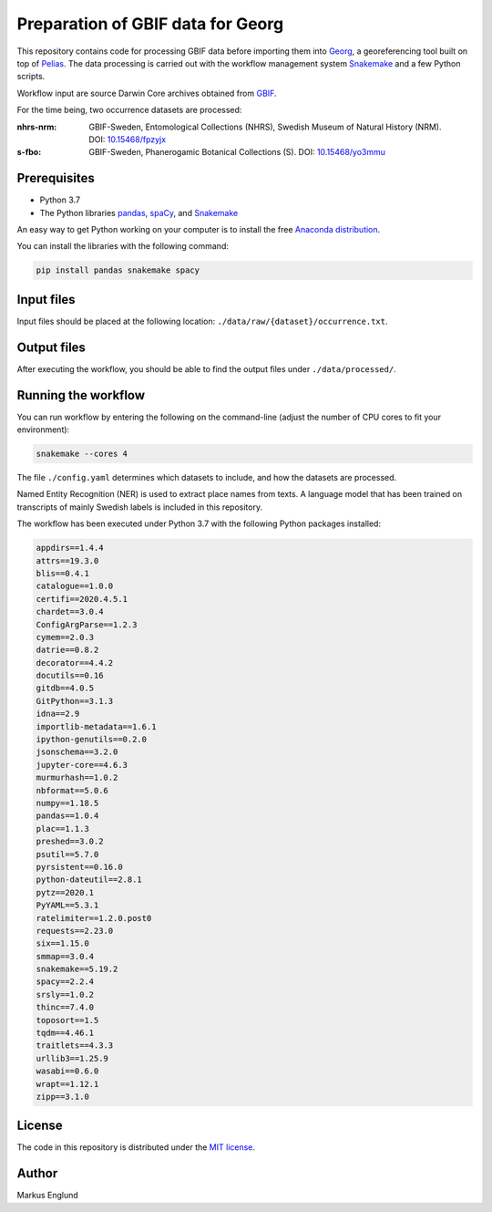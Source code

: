 Preparation of GBIF data for Georg
==================================

This repository contains code for processing GBIF data before importing
them into `Georg <http://github.com/naturhistoriska/georg>`_,
a georeferencing tool built on top of `Pelias <https://pelias.io>`_.
The data processing is carried out with the workflow management system
`Snakemake <https://snakemake.readthedocs.io/en/stable/>`_ and a few
Python scripts.

Workflow input are source Darwin Core archives obtained from
`GBIF <https://gbif.org>`_.

For the time being, two occurrence datasets are processed:

:nhrs-nrm: GBIF-Sweden, Entomological Collections (NHRS),
		   Swedish Museum of Natural History (NRM). 
		   DOI: |nbsp| `10.15468/fpzyjx <https://doi.org/10.15468/fpzyjx>`_

:s-fbo: GBIF-Sweden, Phanerogamic Botanical Collections (S).
	    DOI: |nbsp| `10.15468/yo3mmu <https://doi.org/10.15468/yo3mmu>`_


Prerequisites
-------------

* Python 3.7
* The Python libraries `pandas <https://pandas.pydata.org>`_, 
  `spaCy <https://spacy.io>`_, and
  `Snakemake <https://snakemake.readthedocs.io/en/stable/>`_

An easy way to get Python working on your computer is to install the
free `Anaconda distribution <http://anaconda.com/download>`_.

You can install the libraries with the following command:

.. code-block:: bash

    pip install pandas snakemake spacy


Input files
-----------

Input files should be placed at the following location:
``./data/raw/{dataset}/occurrence.txt``.


Output files
------------

After executing the workflow, you should be able to find the output
files under ``./data/processed/``.


Running the workflow
--------------------

You can run workflow by entering the following on the command-line
(adjust the number of CPU cores to fit your environment):

.. code-block:: bash

    snakemake --cores 4


The file ``./config.yaml`` determines which datasets to include, and
how the datasets are processed.

Named Entity Recognition (NER) is used to extract place names from
texts. A language model that has been trained on transcripts of
mainly Swedish labels is included in this repository.

The workflow has been executed under Python 3.7 with the following
Python packages installed:

.. code-block::

	appdirs==1.4.4
	attrs==19.3.0
	blis==0.4.1
	catalogue==1.0.0
	certifi==2020.4.5.1
	chardet==3.0.4
	ConfigArgParse==1.2.3
	cymem==2.0.3
	datrie==0.8.2
	decorator==4.4.2
	docutils==0.16
	gitdb==4.0.5
	GitPython==3.1.3
	idna==2.9
	importlib-metadata==1.6.1
	ipython-genutils==0.2.0
	jsonschema==3.2.0
	jupyter-core==4.6.3
	murmurhash==1.0.2
	nbformat==5.0.6
	numpy==1.18.5
	pandas==1.0.4
	plac==1.1.3
	preshed==3.0.2
	psutil==5.7.0
	pyrsistent==0.16.0
	python-dateutil==2.8.1
	pytz==2020.1
	PyYAML==5.3.1
	ratelimiter==1.2.0.post0
	requests==2.23.0
	six==1.15.0
	smmap==3.0.4
	snakemake==5.19.2
	spacy==2.2.4
	srsly==1.0.2
	thinc==7.4.0
	toposort==1.5
	tqdm==4.46.1
	traitlets==4.3.3
	urllib3==1.25.9
	wasabi==0.6.0
	wrapt==1.12.1
	zipp==3.1.0


License
-------

The code in this repository is distributed under the
`MIT license <https://opensource.org/licenses/MIT>`_.


Author
------

Markus Englund


.. |nbsp| unicode:: 0xA0 
   :trim:
